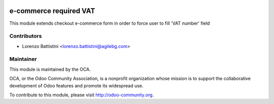 .. image:: https://img.shields.io/badge/licence-AGPL--3-blue.svg
    :alt: License: AGPL-3

e-commerce required VAT
======================

This module extends checkout e-commerce form in order to force user to fill 'VAT number' field


Contributors
------------

* Lorenzo Battistini <lorenzo.battistini@agilebg.com>

Maintainer
----------

.. image:: http://odoo-community.org/logo.png
   :alt: Odoo Community Association
   :target: http://odoo-community.org

This module is maintained by the OCA.

OCA, or the Odoo Community Association, is a nonprofit organization whose
mission is to support the collaborative development of Odoo features and
promote its widespread use.

To contribute to this module, please visit http://odoo-community.org.


